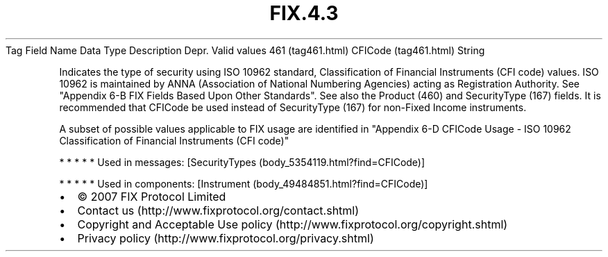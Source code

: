 .TH FIX.4.3 "" "" "Tag #461"
Tag
Field Name
Data Type
Description
Depr.
Valid values
461 (tag461.html)
CFICode (tag461.html)
String
.PP
Indicates the type of security using ISO 10962 standard,
Classification of Financial Instruments (CFI code) values. ISO
10962 is maintained by ANNA (Association of National Numbering
Agencies) acting as Registration Authority. See "Appendix 6-B FIX
Fields Based Upon Other Standards". See also the Product (460) and
SecurityType (167) fields. It is recommended that CFICode be used
instead of SecurityType (167) for non-Fixed Income instruments.
.PP
A subset of possible values applicable to FIX usage are identified
in "Appendix 6-D CFICode Usage - ISO 10962 Classification of
Financial Instruments (CFI code)"
.PP
   *   *   *   *   *
Used in messages:
[SecurityTypes (body_5354119.html?find=CFICode)]
.PP
   *   *   *   *   *
Used in components:
[Instrument (body_49484851.html?find=CFICode)]

.PD 0
.P
.PD

.PP
.PP
.IP \[bu] 2
© 2007 FIX Protocol Limited
.IP \[bu] 2
Contact us (http://www.fixprotocol.org/contact.shtml)
.IP \[bu] 2
Copyright and Acceptable Use policy (http://www.fixprotocol.org/copyright.shtml)
.IP \[bu] 2
Privacy policy (http://www.fixprotocol.org/privacy.shtml)

